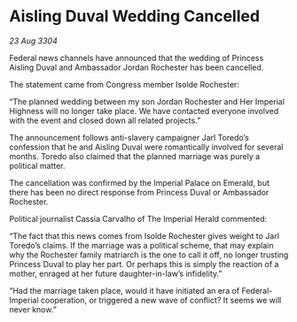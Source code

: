 * Aisling Duval Wedding Cancelled

/23 Aug 3304/

Federal news channels have announced that the wedding of Princess Aisling Duval and Ambassador Jordan Rochester has been cancelled. 

The statement came from Congress member Isolde Rochester:  

“The planned wedding between my son Jordan Rochester and Her Imperial Highness will no longer take place. We have contacted everyone involved with the event and closed down all related projects.” 

The announcement follows anti-slavery campaigner Jarl Toredo’s confession that he and Aisling Duval were romantically involved for several months. Toredo also claimed that the planned marriage was purely a political matter. 

The cancellation was confirmed by the Imperial Palace on Emerald, but there has been no direct response from Princess Duval or Ambassador Rochester.  

Political journalist Cassia Carvalho of The Imperial Herald commented: 

“The fact that this news comes from Isolde Rochester gives weight to Jarl Toredo’s claims. If the marriage was a political scheme, that may explain why the Rochester family matriarch is the one to call it off, no longer trusting Princess Duval to play her part. Or perhaps this is simply the reaction of a mother, enraged at her future daughter-in-law’s infidelity.” 

“Had the marriage taken place, would it have initiated an era of Federal-Imperial cooperation, or triggered a new wave of conflict? It seems we will never know.”